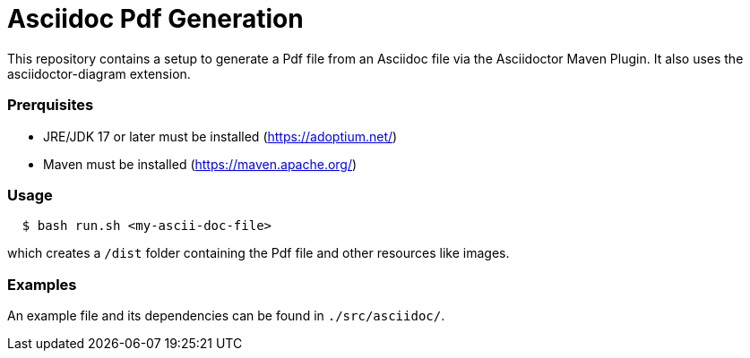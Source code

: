 = Asciidoc Pdf Generation

This repository contains a setup to generate a Pdf file from an Asciidoc file via the Asciidoctor Maven Plugin.
It also uses the asciidoctor-diagram extension.  

=== Prerquisites

- JRE/JDK 17 or later must be installed (https://adoptium.net/)
- Maven must be installed (https://maven.apache.org/)

=== Usage

[source,indent=2]
----
$ bash run.sh <my-ascii-doc-file>
----
which creates a `/dist` folder containing the Pdf file and other resources like images.  



=== Examples
An example file and its dependencies can be found in `./src/asciidoc/`.